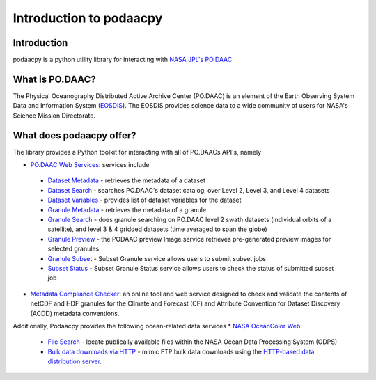 .. # encoding: utf-8
   # Copyright 2016-2018 California Institute of Technology.
   #
   # Licensed under the Apache License, Version 2.0 (the "License");
   # you may not use this file except in compliance with the License.
   # You may obtain a copy of the License at
   #
   #      http://www.apache.org/licenses/LICENSE-2.0
   #
   # Unless required by applicable law or agreed to in writing, software
   # distributed under the License is distributed on an "AS IS" BASIS,
   # WITHOUT WARRANTIES OR CONDITIONS OF ANY KIND, either express or implied.
   # See the License for the specific language governing permissions and
   # limitations under the License.
   
Introduction to podaacpy
************************

============
Introduction
============
podaacpy is a python utility library for interacting with `NASA JPL's PO.DAAC <https://podaac.jpl.nasa.gov>`_

================
What is PO.DAAC?
================
The Physical Oceanography Distributed Active Archive Center (PO.DAAC) is an element of the Earth Observing System Data and Information System (`EOSDIS <https://earthdata.nasa.gov/>`_). The EOSDIS provides science data to a wide community of users for NASA's Science Mission Directorate.

=========================
What does podaacpy offer?
=========================
The library provides a Python toolkit for interacting with all of PO.DAACs API's, namely

* `PO.DAAC Web Services <https://podaac.jpl.nasa.gov/ws/>`_: services include

 * `Dataset Metadata <https://podaac.jpl.nasa.gov/ws/metadata/dataset/index.html>`_ - retrieves the metadata of a dataset
 * `Dataset Search <https://podaac.jpl.nasa.gov/ws/search/dataset/index.html>`_ - searches PO.DAAC's dataset catalog, over Level 2, Level 3, and Level 4 datasets
 * `Dataset Variables <https://podaac.jpl.nasa.gov/ws/dataset/variables/index.html>`_ - provides list of dataset variables for the dataset
 * `Granule Metadata <https://podaac.jpl.nasa.gov/ws/metadata/granule/index.html>`_ - retrieves the metadata of a granule
 * `Granule Search <https://podaac.jpl.nasa.gov/ws/search/granule/index.html>`_ - does granule searching on PO.DAAC level 2 swath datasets (individual orbits of a satellite), and level 3 & 4 gridded datasets (time averaged to span the globe)
 * `Granule Preview <https://podaac.jpl.nasa.gov/ws/image/granule/index.html>`_ - the PODAAC preview Image service retrieves pre-generated preview images for selected granules
 * `Granule Subset <https://podaac.jpl.nasa.gov/ws/subset/granule/index.html>`_ - Subset Granule service allows users to submit subset jobs
 * `Subset Status <https://podaac.jpl.nasa.gov/ws/subset/status/index.html>`_ - Subset Granule Status service allows users to check the status of submitted subset job

* `Metadata Compliance Checker <https://podaac-uat.jpl.nasa.gov/mcc>`_: an online tool and web service designed to check and validate the contents of netCDF and HDF granules for the Climate and Forecast (CF) and Attribute Convention for Dataset Discovery (ACDD) metadata conventions.

Additionally, Podaacpy provides the following ocean-related data services 
* `NASA OceanColor Web <https://oceancolor.gsfc.nasa.gov>`_:

 * `File Search <https://oceandata.sci.gsfc.nasa.gov/api/file_search>`_ -  locate publically available files within the NASA Ocean Data Processing System (ODPS)
 * `Bulk data downloads via HTTP <https://oceancolor.gsfc.nasa.gov/forum/oceancolor/topic_show.pl?pid=12520>`_ - mimic FTP bulk data downloads using the `HTTP-based data distribution server <https://oceandata.sci.gsfc.nasa.gov>`_.
